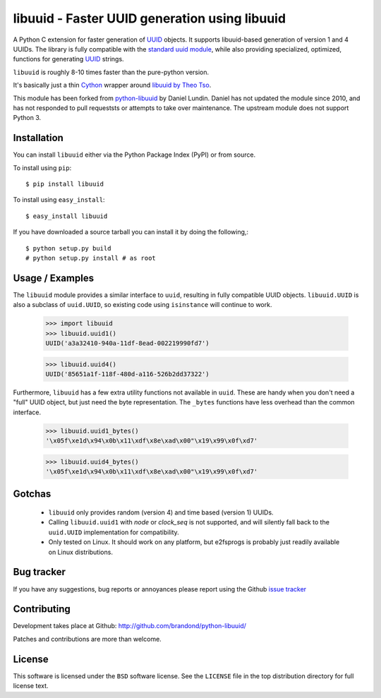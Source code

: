 #########################################################
  libuuid - Faster UUID generation using libuuid
#########################################################

A Python C extension for faster generation of `UUID`_ objects. It supports
libuuid-based generation of version 1 and 4 UUIDs. The library is fully
compatible with the `standard uuid module`_, while also providing specialized,
optimized, functions for generating `UUID`_ strings.

``libuuid`` is roughly 8-10 times faster than the pure-python version.

It's basically just a thin `Cython`_ wrapper around `libuuid by Theo Tso`_.

This module has been forked from `python-libuuid`_ by Daniel Lundin. Daniel
has not updated the module since 2010, and has not responded to pull requeststs
or attempts to take over maintenance. The upstream module does not support Python 3.

.. _UUID: http://tools.ietf.org/html/rfc4122
.. _standard uuid module: http://docs.python.org/library/uuid.html
.. _libuuid by Theo Tso: http://git.kernel.org/?p=fs/ext2/e2fsprogs.git;a=tree;f=lib/uuid
.. _cython: http://cython.org/
.. _python-libuuid: https://github.com/dln/python-libuuid

Installation
------------

You can install ``libuuid`` either via the Python Package Index (PyPI)
or from source.

To install using ``pip``::

    $ pip install libuuid


To install using ``easy_install``::

    $ easy_install libuuid

If you have downloaded a source tarball you can install it by doing the
following,::

    $ python setup.py build
    # python setup.py install # as root


Usage / Examples
----------------

The ``libuuid`` module provides a similar interface to ``uuid``, resulting in fully
compatible UUID objects. ``libuuid.UUID`` is also a subclass of ``uuid.UUID``,
so existing code using ``isinstance`` will continue to work.

    >>> import libuuid
    >>> libuuid.uuid1()
    UUID('a3a32410-940a-11df-8ead-002219990fd7')

    >>> libuuid.uuid4()
    UUID('85651a1f-118f-480d-a116-526b2dd37322')

Furthermore, ``libuuid`` has a few extra utility functions not available in
``uuid``. These are handy when you don't need a "full" UUID object, but just
need the byte representation. The ``_bytes`` functions have less overhead than
the common interface.

    >>> libuuid.uuid1_bytes()
    '\x05f\xe1d\x94\x0b\x11\xdf\x8e\xad\x00"\x19\x99\x0f\xd7'

    >>> libuuid.uuid4_bytes()
    '\x05f\xe1d\x94\x0b\x11\xdf\x8e\xad\x00"\x19\x99\x0f\xd7'


Gotchas
-------

 * ``libuuid`` only provides random (version 4) and time based (version 1) UUIDs.

 * Calling ``libuuid.uuid1`` with `node` or `clock_seq` is not supported, and will
   silently fall back to the ``uuid.UUID`` implementation for compatibility.

 * Only tested on Linux. It should work on any platform, but e2fsprogs is
   probably just readily available on Linux distributions.


Bug tracker
-----------

If you have any suggestions, bug reports or annoyances please report using
the Github `issue tracker`_

.. _issue tracker: http://github.com/brandond/python-libuuid/issues/


Contributing
------------

Development takes place at Github: http://github.com/brandond/python-libuuid/

Patches and contributions are more than welcome.


License
-------

This software is licensed under the ``BSD`` software license.
See the ``LICENSE`` file in the top distribution directory for full license
text.


.. # vim: syntax=rst expandtab tabstop=4 shiftwidth=4 shiftround
